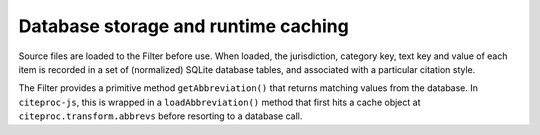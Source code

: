 ^^^^^^^^^^^^^^^^^^^^^^^^^^^^^^^^^^^^
Database storage and runtime caching
^^^^^^^^^^^^^^^^^^^^^^^^^^^^^^^^^^^^

Source files are loaded to the Filter before use. When loaded, the
jurisdiction, category key, text key and value of each item is
recorded in a set of (normalized) SQLite database tables, and
associated with a particular citation style.

The Filter provides a primitive method ``getAbbreviation()`` that returns
matching values from the database. In ``citeproc-js``, this is wrapped
in a ``loadAbbreviation()`` method that first hits a cache object at
``citeproc.transform.abbrevs`` before resorting to a database call.


